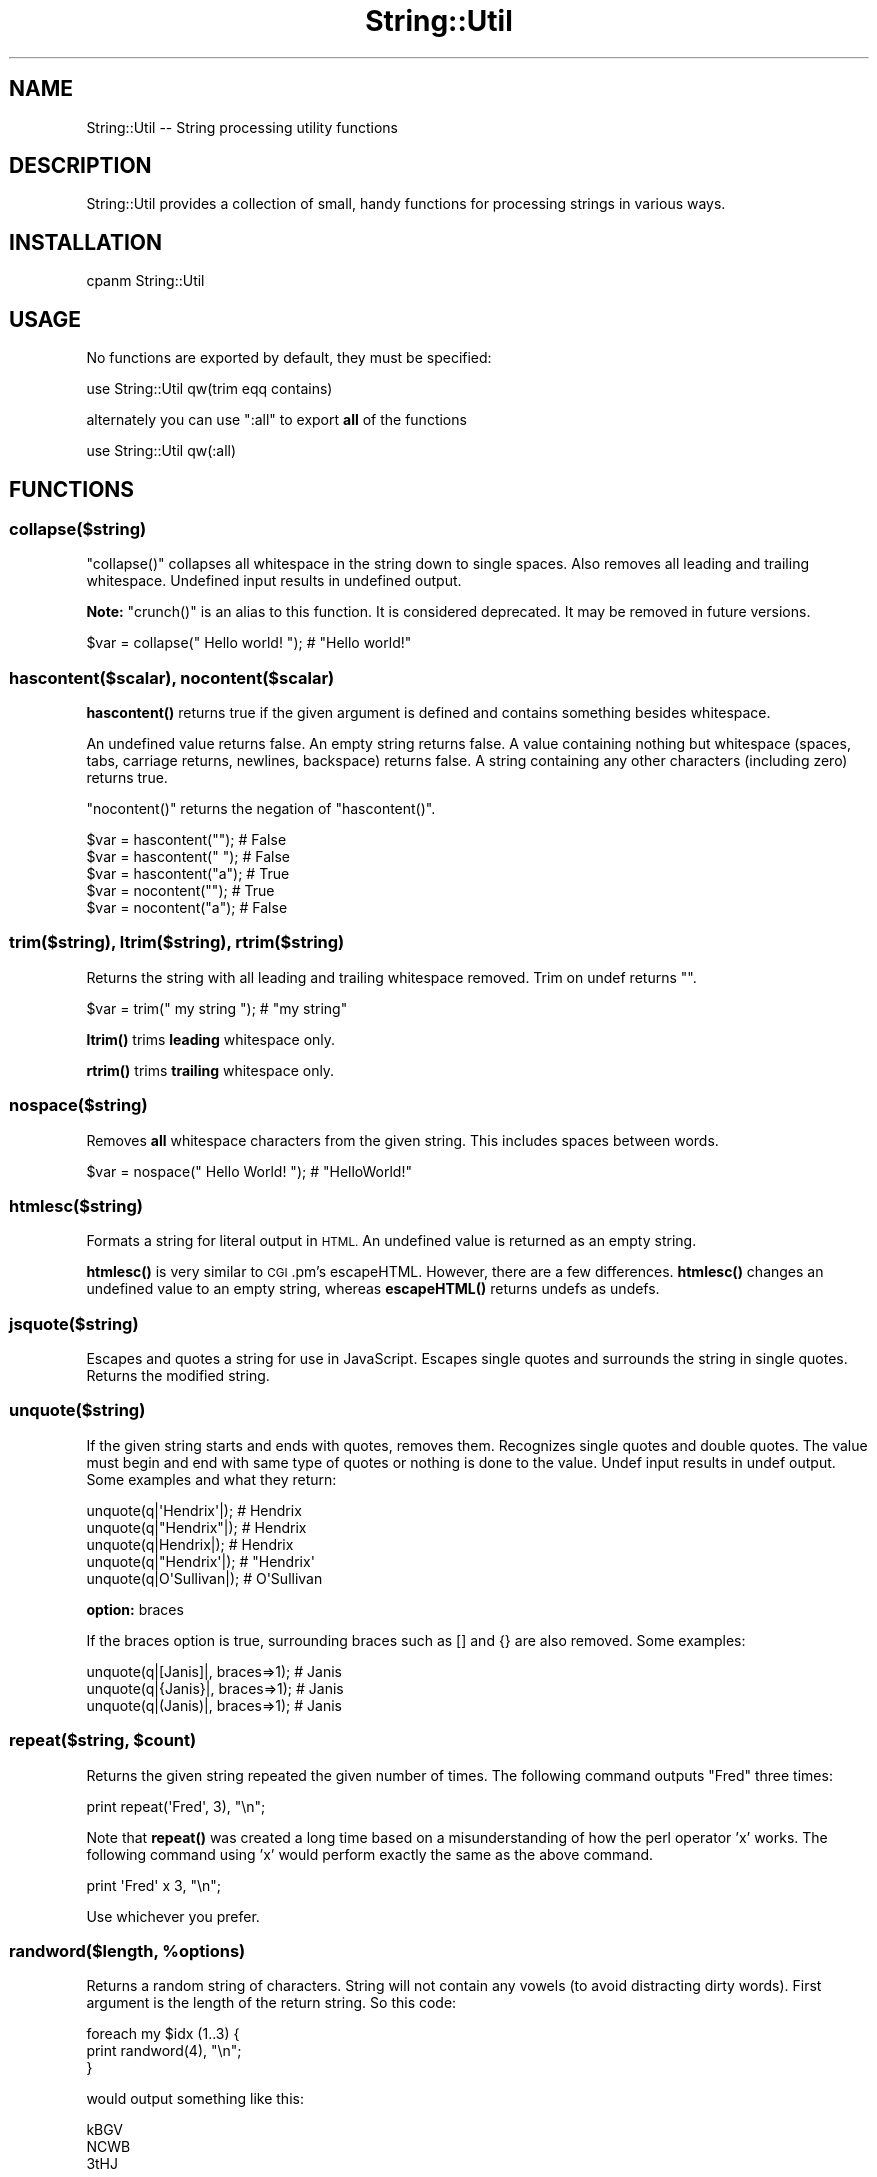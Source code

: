 .\" Automatically generated by Pod::Man 4.14 (Pod::Simple 3.43)
.\"
.\" Standard preamble:
.\" ========================================================================
.de Sp \" Vertical space (when we can't use .PP)
.if t .sp .5v
.if n .sp
..
.de Vb \" Begin verbatim text
.ft CW
.nf
.ne \\$1
..
.de Ve \" End verbatim text
.ft R
.fi
..
.\" Set up some character translations and predefined strings.  \*(-- will
.\" give an unbreakable dash, \*(PI will give pi, \*(L" will give a left
.\" double quote, and \*(R" will give a right double quote.  \*(C+ will
.\" give a nicer C++.  Capital omega is used to do unbreakable dashes and
.\" therefore won't be available.  \*(C` and \*(C' expand to `' in nroff,
.\" nothing in troff, for use with C<>.
.tr \(*W-
.ds C+ C\v'-.1v'\h'-1p'\s-2+\h'-1p'+\s0\v'.1v'\h'-1p'
.ie n \{\
.    ds -- \(*W-
.    ds PI pi
.    if (\n(.H=4u)&(1m=24u) .ds -- \(*W\h'-12u'\(*W\h'-12u'-\" diablo 10 pitch
.    if (\n(.H=4u)&(1m=20u) .ds -- \(*W\h'-12u'\(*W\h'-8u'-\"  diablo 12 pitch
.    ds L" ""
.    ds R" ""
.    ds C` ""
.    ds C' ""
'br\}
.el\{\
.    ds -- \|\(em\|
.    ds PI \(*p
.    ds L" ``
.    ds R" ''
.    ds C`
.    ds C'
'br\}
.\"
.\" Escape single quotes in literal strings from groff's Unicode transform.
.ie \n(.g .ds Aq \(aq
.el       .ds Aq '
.\"
.\" If the F register is >0, we'll generate index entries on stderr for
.\" titles (.TH), headers (.SH), subsections (.SS), items (.Ip), and index
.\" entries marked with X<> in POD.  Of course, you'll have to process the
.\" output yourself in some meaningful fashion.
.\"
.\" Avoid warning from groff about undefined register 'F'.
.de IX
..
.nr rF 0
.if \n(.g .if rF .nr rF 1
.if (\n(rF:(\n(.g==0)) \{\
.    if \nF \{\
.        de IX
.        tm Index:\\$1\t\\n%\t"\\$2"
..
.        if !\nF==2 \{\
.            nr % 0
.            nr F 2
.        \}
.    \}
.\}
.rr rF
.\"
.\" Accent mark definitions (@(#)ms.acc 1.5 88/02/08 SMI; from UCB 4.2).
.\" Fear.  Run.  Save yourself.  No user-serviceable parts.
.    \" fudge factors for nroff and troff
.if n \{\
.    ds #H 0
.    ds #V .8m
.    ds #F .3m
.    ds #[ \f1
.    ds #] \fP
.\}
.if t \{\
.    ds #H ((1u-(\\\\n(.fu%2u))*.13m)
.    ds #V .6m
.    ds #F 0
.    ds #[ \&
.    ds #] \&
.\}
.    \" simple accents for nroff and troff
.if n \{\
.    ds ' \&
.    ds ` \&
.    ds ^ \&
.    ds , \&
.    ds ~ ~
.    ds /
.\}
.if t \{\
.    ds ' \\k:\h'-(\\n(.wu*8/10-\*(#H)'\'\h"|\\n:u"
.    ds ` \\k:\h'-(\\n(.wu*8/10-\*(#H)'\`\h'|\\n:u'
.    ds ^ \\k:\h'-(\\n(.wu*10/11-\*(#H)'^\h'|\\n:u'
.    ds , \\k:\h'-(\\n(.wu*8/10)',\h'|\\n:u'
.    ds ~ \\k:\h'-(\\n(.wu-\*(#H-.1m)'~\h'|\\n:u'
.    ds / \\k:\h'-(\\n(.wu*8/10-\*(#H)'\z\(sl\h'|\\n:u'
.\}
.    \" troff and (daisy-wheel) nroff accents
.ds : \\k:\h'-(\\n(.wu*8/10-\*(#H+.1m+\*(#F)'\v'-\*(#V'\z.\h'.2m+\*(#F'.\h'|\\n:u'\v'\*(#V'
.ds 8 \h'\*(#H'\(*b\h'-\*(#H'
.ds o \\k:\h'-(\\n(.wu+\w'\(de'u-\*(#H)/2u'\v'-.3n'\*(#[\z\(de\v'.3n'\h'|\\n:u'\*(#]
.ds d- \h'\*(#H'\(pd\h'-\w'~'u'\v'-.25m'\f2\(hy\fP\v'.25m'\h'-\*(#H'
.ds D- D\\k:\h'-\w'D'u'\v'-.11m'\z\(hy\v'.11m'\h'|\\n:u'
.ds th \*(#[\v'.3m'\s+1I\s-1\v'-.3m'\h'-(\w'I'u*2/3)'\s-1o\s+1\*(#]
.ds Th \*(#[\s+2I\s-2\h'-\w'I'u*3/5'\v'-.3m'o\v'.3m'\*(#]
.ds ae a\h'-(\w'a'u*4/10)'e
.ds Ae A\h'-(\w'A'u*4/10)'E
.    \" corrections for vroff
.if v .ds ~ \\k:\h'-(\\n(.wu*9/10-\*(#H)'\s-2\u~\d\s+2\h'|\\n:u'
.if v .ds ^ \\k:\h'-(\\n(.wu*10/11-\*(#H)'\v'-.4m'^\v'.4m'\h'|\\n:u'
.    \" for low resolution devices (crt and lpr)
.if \n(.H>23 .if \n(.V>19 \
\{\
.    ds : e
.    ds 8 ss
.    ds o a
.    ds d- d\h'-1'\(ga
.    ds D- D\h'-1'\(hy
.    ds th \o'bp'
.    ds Th \o'LP'
.    ds ae ae
.    ds Ae AE
.\}
.rm #[ #] #H #V #F C
.\" ========================================================================
.\"
.IX Title "String::Util 3pm"
.TH String::Util 3pm "2021-03-26" "perl v5.36.0" "User Contributed Perl Documentation"
.\" For nroff, turn off justification.  Always turn off hyphenation; it makes
.\" way too many mistakes in technical documents.
.if n .ad l
.nh
.SH "NAME"
String::Util \-\- String processing utility functions
.SH "DESCRIPTION"
.IX Header "DESCRIPTION"
String::Util provides a collection of small, handy functions for processing
strings in various ways.
.SH "INSTALLATION"
.IX Header "INSTALLATION"
.Vb 1
\&  cpanm String::Util
.Ve
.SH "USAGE"
.IX Header "USAGE"
No functions are exported by default, they must be specified:
.PP
.Vb 1
\&  use String::Util qw(trim eqq contains)
.Ve
.PP
alternately you can use \f(CW\*(C`:all\*(C'\fR to export \fBall\fR of the functions
.PP
.Vb 1
\&  use String::Util qw(:all)
.Ve
.SH "FUNCTIONS"
.IX Header "FUNCTIONS"
.SS "collapse($string)"
.IX Subsection "collapse($string)"
\&\f(CW\*(C`collapse()\*(C'\fR collapses all whitespace in the string down to single spaces.
Also removes all leading and trailing whitespace.  Undefined input results in
undefined output.
.PP
\&\fBNote:\fR \f(CW\*(C`crunch()\*(C'\fR is an alias to this function. It is considered deprecated.
It may be removed in future versions.
.PP
.Vb 1
\&  $var = collapse("  Hello     world!    "); # "Hello world!"
.Ve
.SS "hascontent($scalar), nocontent($scalar)"
.IX Subsection "hascontent($scalar), nocontent($scalar)"
\&\fBhascontent()\fR returns true if the given argument is defined and contains
something besides whitespace.
.PP
An undefined value returns false.  An empty string returns false.  A value
containing nothing but whitespace (spaces, tabs, carriage returns, newlines,
backspace) returns false.  A string containing any other characters (including
zero) returns true.
.PP
\&\f(CW\*(C`nocontent()\*(C'\fR returns the negation of \f(CW\*(C`hascontent()\*(C'\fR.
.PP
.Vb 3
\&  $var = hascontent("");  # False
\&  $var = hascontent(" "); # False
\&  $var = hascontent("a"); # True
\&
\&  $var = nocontent("");   # True
\&  $var = nocontent("a");  # False
.Ve
.SS "trim($string), ltrim($string), rtrim($string)"
.IX Subsection "trim($string), ltrim($string), rtrim($string)"
Returns the string with all leading and trailing whitespace removed.
Trim on undef returns "".
.PP
.Vb 1
\&  $var = trim(" my string  "); # "my string"
.Ve
.PP
\&\fBltrim()\fR trims \fBleading\fR whitespace only.
.PP
\&\fBrtrim()\fR trims \fBtrailing\fR whitespace only.
.SS "nospace($string)"
.IX Subsection "nospace($string)"
Removes \fBall\fR whitespace characters from the given string. This includes spaces
between words.
.PP
.Vb 1
\&  $var = nospace("  Hello World!   "); # "HelloWorld!"
.Ve
.SS "htmlesc($string)"
.IX Subsection "htmlesc($string)"
Formats a string for literal output in \s-1HTML.\s0  An undefined value is returned as
an empty string.
.PP
\&\fBhtmlesc()\fR is very similar to \s-1CGI\s0.pm's escapeHTML.  However, there are a few
differences. \fBhtmlesc()\fR changes an undefined value to an empty string, whereas
\&\fBescapeHTML()\fR returns undefs as undefs.
.SS "jsquote($string)"
.IX Subsection "jsquote($string)"
Escapes and quotes a string for use in JavaScript.  Escapes single quotes and
surrounds the string in single quotes.  Returns the modified string.
.SS "unquote($string)"
.IX Subsection "unquote($string)"
If the given string starts and ends with quotes, removes them. Recognizes
single quotes and double quotes.  The value must begin and end with same type
of quotes or nothing is done to the value. Undef input results in undef output.
Some examples and what they return:
.PP
.Vb 5
\&  unquote(q|\*(AqHendrix\*(Aq|);   # Hendrix
\&  unquote(q|"Hendrix"|);   # Hendrix
\&  unquote(q|Hendrix|);     # Hendrix
\&  unquote(q|"Hendrix\*(Aq|);   # "Hendrix\*(Aq
\&  unquote(q|O\*(AqSullivan|);  # O\*(AqSullivan
.Ve
.PP
\&\fBoption:\fR braces
.PP
If the braces option is true, surrounding braces such as [] and {} are also
removed. Some examples:
.PP
.Vb 3
\&  unquote(q|[Janis]|, braces=>1);  # Janis
\&  unquote(q|{Janis}|, braces=>1);  # Janis
\&  unquote(q|(Janis)|, braces=>1);  # Janis
.Ve
.ie n .SS "repeat($string, $count)"
.el .SS "repeat($string, \f(CW$count\fP)"
.IX Subsection "repeat($string, $count)"
Returns the given string repeated the given number of times. The following
command outputs \*(L"Fred\*(R" three times:
.PP
.Vb 1
\&  print repeat(\*(AqFred\*(Aq, 3), "\en";
.Ve
.PP
Note that \fBrepeat()\fR was created a long time based on a misunderstanding of how
the perl operator 'x' works.  The following command using 'x' would perform
exactly the same as the above command.
.PP
.Vb 1
\&  print \*(AqFred\*(Aq x 3, "\en";
.Ve
.PP
Use whichever you prefer.
.ie n .SS "randword($length, %options)"
.el .SS "randword($length, \f(CW%options\fP)"
.IX Subsection "randword($length, %options)"
Returns a random string of characters. String will not contain any vowels (to
avoid distracting dirty words). First argument is the length of the return
string. So this code:
.PP
.Vb 3
\&  foreach my $idx (1..3) {
\&      print randword(4), "\en";
\&  }
.Ve
.PP
would output something like this:
.PP
.Vb 3
\&  kBGV
\&  NCWB
\&  3tHJ
.Ve
.PP
If the string 'dictionary' is sent instead of an integer, then a word is
randomly selected from a dictionary file.  By default, the dictionary file
is assumed to be at /usr/share/dict/words and the shuf command is used to
pull out a word.  The hash \f(CW%String::Util::PATHS\fR sets the paths to the
dictionary file and the shuf executable.  Modify that hash to change the paths.
So this code:
.PP
.Vb 3
\&  foreach my $idx (1..3) {
\&      print randword(\*(Aqdictionary\*(Aq), "\en";
\&  }
.Ve
.PP
would output something like this:
.PP
.Vb 3
\&  mustache
\&  fronds
\&  browning
.Ve
.PP
\&\fBoption:\fR alpha
.PP
If the alpha option is true, only alphabetic characters are returned, no
numerals. For example, this code:
.PP
.Vb 3
\&  foreach my $idx (1..3) {
\&      print randword(4, alpha=>1), "\en";
\&  }
.Ve
.PP
would output something like this:
.PP
.Vb 3
\&  qrML
\&  wmWf
\&  QGvF
.Ve
.PP
\&\fBoption:\fR numerals
.PP
If the numerals option is true, only numerals are returned, no alphabetic
characters. So this code:
.PP
.Vb 3
\&  foreach my $idx (1..3) {
\&      print randword(4, numerals=>1), "\en";
\&  }
.Ve
.PP
would output something like this:
.PP
.Vb 3
\&  3981
\&  4734
\&  2657
.Ve
.PP
\&\fBoption:\fR strip_vowels
.PP
This option is true by default.  If true, vowels are not included in the
returned random string. So this code:
.PP
.Vb 3
\&  foreach my $idx (1..3) {
\&      print randword(4, strip_vowels=>1), "\en";
\&  }
.Ve
.PP
would output something like this:
.PP
.Vb 3
\&  Sk3v
\&  pV5z
\&  XhSX
.Ve
.ie n .SS "eqq($scalar1, $scalar2)"
.el .SS "eqq($scalar1, \f(CW$scalar2\fP)"
.IX Subsection "eqq($scalar1, $scalar2)"
Returns true if the two given values are equal.  Also returns true if both
are undef.  If only one is undef, or if they are both defined but different,
returns false. Here are some examples and what they return.
.PP
.Vb 3
\&  $var = eqq(\*(Aqx\*(Aq, \*(Aqx\*(Aq);     # True
\&  $var = eqq(\*(Aqx\*(Aq, undef);   # False
\&  $var = eqq(undef, undef); # True
.Ve
.PP
\&\fBNote:\fR \fBequndef()\fR is an alias to this function. It is considered deprecated.
It may be removed in future versions.
.ie n .SS "neqq($scalar1, $scalar2)"
.el .SS "neqq($scalar1, \f(CW$scalar2\fP)"
.IX Subsection "neqq($scalar1, $scalar2)"
The opposite of neqq, returns true if the two values are *not* the same.
Here are some examples and what they return.
.PP
.Vb 3
\&  $var = neqq(\*(Aqx\*(Aq, \*(Aqx\*(Aq);     # False
\&  $var = neqq(\*(Aqx\*(Aq, undef);   # True
\&  $var = neqq(undef, undef); # False
.Ve
.PP
\&\fBNote:\fR \fBneundef()\fR is an alias to this function. It is considered deprecated.
It may be removed in future versions.
.SS "ords($string)"
.IX Subsection "ords($string)"
Returns the given string represented as the ascii value of each character.
.PP
.Vb 1
\&  $var = ords(\*(AqHendrix\*(Aq); # {72}{101}{110}{100}{114}{105}{120}
.Ve
.PP
\&\fBoptions\fR
.IP "\(bu" 4
convert_spaces=>[true|false]
.Sp
If convert_spaces is true (which is the default) then spaces are converted to
their matching ord values. So, for example, this code:
.Sp
.Vb 1
\&  $var = ords(\*(Aqa b\*(Aq, convert_spaces=>1); # {97}{32}{98}
.Ve
.Sp
This code returns the same thing:
.Sp
.Vb 1
\&  $var = ords(\*(Aqa b\*(Aq);                    # {97}{32}{98}
.Ve
.Sp
If convert_spaces is false, then spaces are just returned as spaces. So this
code:
.Sp
.Vb 1
\&  ords(\*(Aqa b\*(Aq, convert_spaces=>0);        # {97} {98}
.Ve
.IP "\(bu" 4
alpha_nums
.Sp
If the alpha_nums option is false, then characters 0\-9, a\-z, and A\-Z are not
converted. For example, this code:
.Sp
.Vb 1
\&  $var = ords(\*(Aqa=b\*(Aq, alpha_nums=>0); # a{61}b
.Ve
.SS "deords($string)"
.IX Subsection "deords($string)"
Takes the output from \fBords()\fR and returns the string that original created that
output.
.PP
.Vb 1
\&  $var = deords(\*(Aq{72}{101}{110}{100}{114}{105}{120}\*(Aq); # \*(AqHendrix\*(Aq
.Ve
.ie n .SS "contains($string, $substring)"
.el .SS "contains($string, \f(CW$substring\fP)"
.IX Subsection "contains($string, $substring)"
Checks if the string contains substring
.PP
.Vb 3
\&  $var = contains("Hello world", "Hello");   # true
\&  $var = contains("Hello world", "llo wor"); # true
\&  $var = contains("Hello world", "QQQ");     # false
\&
\&  # Also works with grep
\&  @arr = grep { contains("cat") } @input;
.Ve
.ie n .SS "startswith($string, $substring)"
.el .SS "startswith($string, \f(CW$substring\fP)"
.IX Subsection "startswith($string, $substring)"
Checks if the string starts with the characters in substring
.PP
.Vb 3
\&  $var = startwith("Hello world", "Hello"); # true
\&  $var = startwith("Hello world", "H");     # true
\&  $var = startwith("Hello world", "Q");     # false
\&
\&  # Also works with grep
\&  @arr = grep { startswith("X") } @input;
.Ve
.ie n .SS "endswith($string, $substring)"
.el .SS "endswith($string, \f(CW$substring\fP)"
.IX Subsection "endswith($string, $substring)"
Checks if the string ends with the characters in substring
.PP
.Vb 3
\&  $var = endswith("Hello world", "world");   # true
\&  $var = endswith("Hello world", "d");       # true
\&  $var = endswith("Hello world", "QQQ");     # false
\&
\&  # Also works with grep
\&  @arr = grep { endswith("z") } @input;
.Ve
.SS "crunchlines($string)"
.IX Subsection "crunchlines($string)"
Compacts contiguous newlines into single newlines.  Whitespace between newlines
is ignored, so that two newlines separated by whitespace is compacted down to a
single newline.
.PP
.Vb 1
\&  $var = crunchlines("x\en\en\enx"); # "x\enx";
.Ve
.ie n .SS "sanitize($string, $separator = ""_"")"
.el .SS "sanitize($string, \f(CW$separator\fP = ``_'')"
.IX Subsection "sanitize($string, $separator = _)"
Sanitize all non alpha-numeric characters in a string to underscores.
This is useful to take a \s-1URL,\s0 or filename, or text description and know
you can use it safely in a \s-1URL\s0 or a filename.
.PP
\&\fBNote:\fR This will remove any trailing or leading '_' on the string
.PP
.Vb 4
\&  $var = sanitize("http://www.google.com/") # http_www_google_com
\&  $var = sanitize("foo_bar()";              # foo_bar
\&  $var = sanitize("/path/to/file.txt");     # path_to_file_txt
\&  $var = sanitize("Big yellow bird!", "."); # Big.yellow.bird
.Ve
.ie n .SS "file_get_contents($string, $boolean)"
.el .SS "file_get_contents($string, \f(CW$boolean\fP)"
.IX Subsection "file_get_contents($string, $boolean)"
Read an entire file from disk into a string. Returns undef if the file
cannot be read for any reason. Can also return the file as an array of
lines.
.PP
.Vb 2
\&  $str   = file_get_contents("/tmp/file.txt");    # Return a string
\&  @lines = file_get_contents("/tmp/file.txt", 1); # Return an array
.Ve
.SH "COPYRIGHT AND LICENSE"
.IX Header "COPYRIGHT AND LICENSE"
Copyright (c) 2012\-2016 by Miko O'Sullivan.  All rights reserved.  This program
is free software; you can redistribute it and/or modify it under the same terms
as Perl itself. This software comes with \fB\s-1NO WARRANTY\s0\fR of any kind.
.SH "AUTHORS"
.IX Header "AUTHORS"
Miko O'Sullivan <miko@idocs.com>
.PP
Scott Baker <scott@perturb.org>
